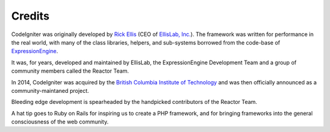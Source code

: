 #######
Credits
#######

CodeIgniter was originally developed by `Rick Ellis <http://www.ellislab.com/>`_
(CEO of `EllisLab, Inc. <http://ellislab.com/>`_). The framework was written for
performance in the real world, with many of the class libraries, helpers, and
sub-systems borrowed from the code-base of `ExpressionEngine
<http://www.expressionengine.com/>`_.

It was, for years, developed and maintained by EllisLab, the ExpressionEngine
Development Team and a group of community members called the Reactor Team.

In 2014, CodeIgniter was acquired by the `British Columbia Institute of Technology
<http://bcit.ca/>`_ and was then officially announced as a community-maintaned
project.

Bleeding edge development is spearheaded by the handpicked contributors
of the Reactor Team.

A hat tip goes to Ruby on Rails for inspiring us to create a PHP framework, and
for bringing frameworks into the general consciousness of the web community.
